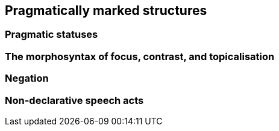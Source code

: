 == Pragmatically marked structures

=== Pragmatic statuses

=== The morphosyntax of focus, contrast, and topicalisation

=== Negation

=== Non-declarative speech acts
